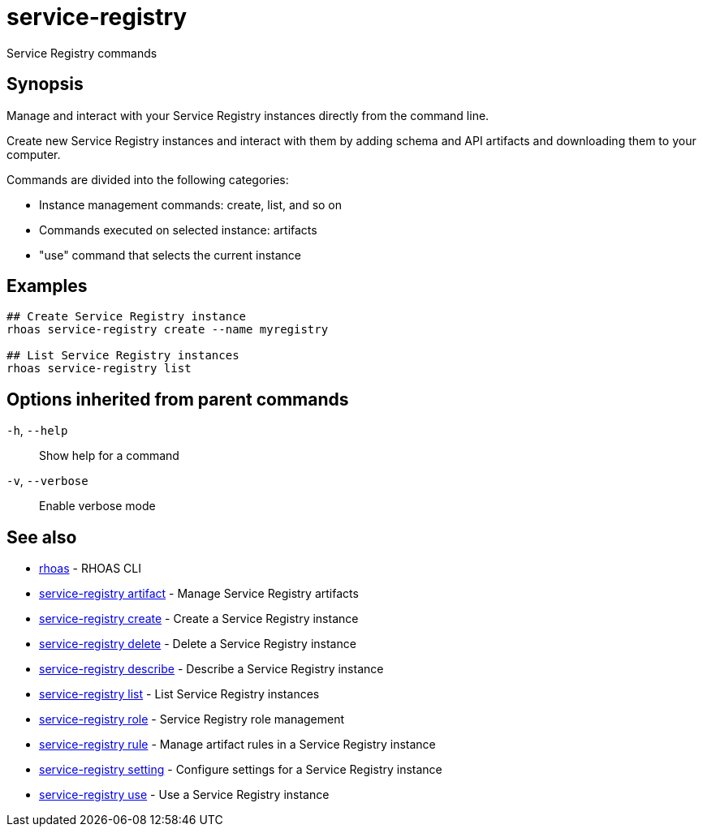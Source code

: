 ifdef::env-github,env-browser[:context: cmd]
[id='ref-service-registry_{context}']
= service-registry

[role="_abstract"]
Service Registry commands

[discrete]
== Synopsis

Manage and interact with your Service Registry instances directly from the command line.

Create new Service Registry instances and interact with them by adding schema and API artifacts and downloading them to your computer.

Commands are divided into the following categories:

* Instance management commands: create, list, and so on
* Commands executed on selected instance: artifacts
* "use" command that selects the current instance


[discrete]
== Examples

....
## Create Service Registry instance
rhoas service-registry create --name myregistry

## List Service Registry instances
rhoas service-registry list

....

[discrete]
== Options inherited from parent commands

  `-h`, `--help`::      Show help for a command
  `-v`, `--verbose`::   Enable verbose mode

[discrete]
== See also


 
* link:{path}#ref-rhoas_{context}[rhoas]	 - RHOAS CLI

 
* link:{path}#ref-service-registry-artifact_{context}[service-registry artifact]	 - Manage Service Registry artifacts

 
* link:{path}#ref-service-registry-create_{context}[service-registry create]	 - Create a Service Registry instance

 
* link:{path}#ref-service-registry-delete_{context}[service-registry delete]	 - Delete a Service Registry instance

 
* link:{path}#ref-service-registry-describe_{context}[service-registry describe]	 - Describe a Service Registry instance

 
* link:{path}#ref-service-registry-list_{context}[service-registry list]	 - List Service Registry instances

 
* link:{path}#ref-service-registry-role_{context}[service-registry role]	 - Service Registry role management

 
* link:{path}#ref-service-registry-rule_{context}[service-registry rule]	 - Manage artifact rules in a Service Registry instance

 
* link:{path}#ref-service-registry-setting_{context}[service-registry setting]	 - Configure settings for a Service Registry instance

 
* link:{path}#ref-service-registry-use_{context}[service-registry use]	 - Use a Service Registry instance

